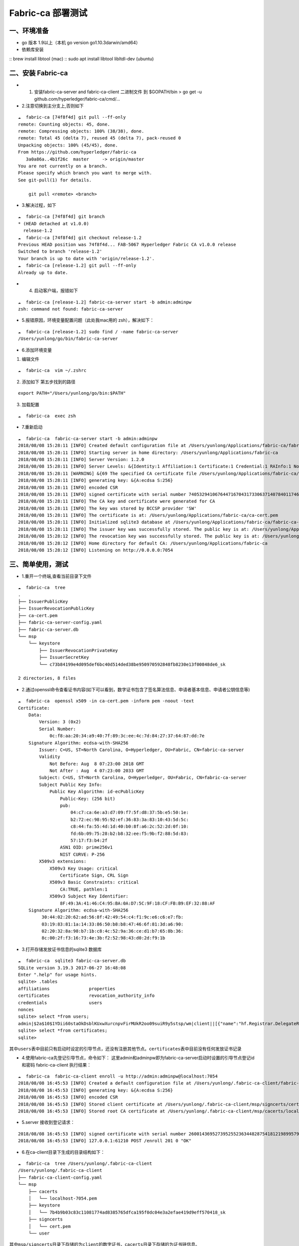 
Fabric-ca 部署测试
=================


一、环境准备
----------

- go 版本 1.9以上（本机 go version go1.10.3darwin/amd64） 
- 依赖库安装 
::
brew install libtool (mac) 
::
sudo apt install libtool libltdl-dev (ubuntu)

二、安装 Fabric-ca
----------------

-  

   1. 安装fabric-ca-server and fabric-ca-client 二进制文件 到
      $GOPATH/bin > go get -u github.com/hyperledger/fabric-ca/cmd/…

-  2.注意切换到主分支上,否则如下

::

   ☁  fabric-ca [74f8f4d] git pull --ff-only
   remote: Counting objects: 45, done.
   remote: Compressing objects: 100% (38/38), done.
   remote: Total 45 (delta 7), reused 45 (delta 7), pack-reused 0
   Unpacking objects: 100% (45/45), done.
   From https://github.com/hyperledger/fabric-ca
      3a0a86a..4b1f26c  master     -> origin/master
   You are not currently on a branch.
   Please specify which branch you want to merge with.
   See git-pull(1) for details.

       git pull <remote> <branch>

-  3.解决过程，如下

::

   ☁  fabric-ca [74f8f4d] git branch
   * (HEAD detached at v1.0.0)
     release-1.2
   ☁  fabric-ca [74f8f4d] git checkout release-1.2
   Previous HEAD position was 74f8f4d... FAB-5067 Hyperledger Fabric CA v1.0.0 release
   Switched to branch 'release-1.2'
   Your branch is up to date with 'origin/release-1.2'.
   ☁  fabric-ca [release-1.2] git pull --ff-only
   Already up to date.

-  

   4. 启动客户端，报错如下

::

   ☁  fabric-ca [release-1.2] fabric-ca-server start -b admin:adminpw
   zsh: command not found: fabric-ca-server

-  5.报错原因，环境变量配置问题（此处我mac用的 zsh），解决如下：

::

   ☁  fabric-ca [release-1.2] sudo find / -name fabric-ca-server
   /Users/yunlong/go/bin/fabric-ca-server

-  6.添加环境变量

1. 编辑文件

::

   ☁  fabric-ca  vim ~/.zshrc

2. 添加如下 第五步找到的路径

::

   export PATH="/Users/yunlong/go/bin:$PATH"

3. 加载配置

::

   ☁  fabric-ca  exec zsh

-  7.重新启动

::

   ☁  fabric-ca  fabric-ca-server start -b admin:adminpw
   2018/08/08 15:28:11 [INFO] Created default configuration file at /Users/yunlong/Applications/fabric-ca/fabric-ca-server-config.yaml
   2018/08/08 15:28:11 [INFO] Starting server in home directory: /Users/yunlong/Applications/fabric-ca
   2018/08/08 15:28:11 [INFO] Server Version: 1.2.0
   2018/08/08 15:28:11 [INFO] Server Levels: &{Identity:1 Affiliation:1 Certificate:1 Credential:1 RAInfo:1 Nonce:1}
   2018/08/08 15:28:11 [WARNING] &{69 The specified CA certificate file /Users/yunlong/Applications/fabric-ca/ca-cert.pem does not exist}
   2018/08/08 15:28:11 [INFO] generating key: &{A:ecdsa S:256}
   2018/08/08 15:28:11 [INFO] encoded CSR
   2018/08/08 15:28:11 [INFO] signed certificate with serial number 74053294106764471670431733063714078401174691198
   2018/08/08 15:28:11 [INFO] The CA key and certificate were generated for CA
   2018/08/08 15:28:11 [INFO] The key was stored by BCCSP provider 'SW'
   2018/08/08 15:28:11 [INFO] The certificate is at: /Users/yunlong/Applications/fabric-ca/ca-cert.pem
   2018/08/08 15:28:11 [INFO] Initialized sqlite3 database at /Users/yunlong/Applications/fabric-ca/fabric-ca-server.db
   2018/08/08 15:28:11 [INFO] The issuer key was successfully stored. The public key is at: /Users/yunlong/Applications/fabric-ca/IssuerPublicKey, secret key is at: /Users/yunlong/Applications/fabric-ca/msp/keystore/IssuerSecretKey
   2018/08/08 15:28:12 [INFO] The revocation key was successfully stored. The public key is at: /Users/yunlong/Applications/fabric-ca/IssuerRevocationPublicKey, private key is at: /Users/yunlong/Applications/fabric-ca/msp/keystore/IssuerRevocationPrivateKey
   2018/08/08 15:28:12 [INFO] Home directory for default CA: /Users/yunlong/Applications/fabric-ca
   2018/08/08 15:28:12 [INFO] Listening on http://0.0.0.0:7054

三、简单使用，测试 
---------------

- 1.重开一个终端,查看当前目录下文件

::

   ☁  fabric-ca  tree
   .
   ├── IssuerPublicKey
   ├── IssuerRevocationPublicKey
   ├── ca-cert.pem
   ├── fabric-ca-server-config.yaml
   ├── fabric-ca-server.db
   └── msp
       └── keystore
           ├── IssuerRevocationPrivateKey
           ├── IssuerSecretKey
           └── c73b84199e4d095def6bc40d514ded38be950970592848fb8230e13f00848de6_sk

   2 directories, 8 files

-  2.通过openssl命令查看证书内容(如下可以看到，数字证书包含了签名算法信息、申请者基本信息、申请者公钥信息等)

::

   ☁  fabric-ca  openssl x509 -in ca-cert.pem -inform pem -noout -text
   Certificate:
       Data:
           Version: 3 (0x2)
           Serial Number:
               0c:f8:aa:20:34:a9:40:7f:89:3c:ee:4c:7d:84:27:37:64:87:dd:7e
       Signature Algorithm: ecdsa-with-SHA256
           Issuer: C=US, ST=North Carolina, O=Hyperledger, OU=Fabric, CN=fabric-ca-server
           Validity
               Not Before: Aug  8 07:23:00 2018 GMT
               Not After : Aug  4 07:23:00 2033 GMT
           Subject: C=US, ST=North Carolina, O=Hyperledger, OU=Fabric, CN=fabric-ca-server
           Subject Public Key Info:
               Public Key Algorithm: id-ecPublicKey
                   Public-Key: (256 bit)
                   pub:
                       04:c7:ca:6e:a3:d7:09:f7:5f:d8:37:5b:e5:50:1e:
                       b2:72:ec:98:95:92:ef:36:83:3a:83:10:43:5d:5c:
                       c8:44:fa:55:4d:1d:40:b0:8f:a6:2c:52:2d:0f:10:
                       fd:6b:09:75:28:b2:b8:32:ee:f5:9b:f2:88:5d:83:
                       57:17:f3:b4:2f
                   ASN1 OID: prime256v1
                   NIST CURVE: P-256
           X509v3 extensions:
               X509v3 Key Usage: critical
                   Certificate Sign, CRL Sign
               X509v3 Basic Constraints: critical
                   CA:TRUE, pathlen:1
               X509v3 Subject Key Identifier:
                   8F:49:3A:41:46:C4:95:BA:0A:D7:5C:9F:18:CF:FB:B9:EF:32:88:AF
       Signature Algorithm: ecdsa-with-SHA256
            30:44:02:20:62:ad:56:8f:42:49:54:c4:f1:9c:e6:c6:e7:fb:
            03:19:83:81:1a:14:33:86:50:b8:b8:47:46:6f:81:3d:a6:90:
            02:20:32:8a:98:b7:1b:c8:4c:52:9a:36:ce:d1:b7:65:8b:36:
            8c:00:2f:f3:16:73:4e:3b:f2:52:98:43:d0:2d:f9:1b

-  3.打开存储发放证书信息的sqlite3 数据库

::

   ☁  fabric-ca  sqlite3 fabric-ca-server.db
   SQLite version 3.19.3 2017-06-27 16:48:08
   Enter ".help" for usage hints.
   sqlite> .tables
   affiliations               properties
   certificates               revocation_authority_info
   credentials                users
   nonces
   sqlite> select *from users;
   admin|$2a$10$1YDii60staOkDsblKUxwXurcnpvFirMUkR2oo09suiR9y5stsp/wm|client||[{"name":"hf.Registrar.DelegateRoles","value":"*"},{"name":"hf.Revoker","value":"1"},{"name":"hf.IntermediateCA","value":"1"},{"name":"hf.GenCRL","value":"1"},{"name":"hf.Registrar.Attributes","value":"*"},{"name":"hf.AffiliationMgr","value":"1"},{"name":"hf.Registrar.Roles","value":"*"}]|0|-1|1
   sqlite> select *from certificates;
   sqlite>

``其中users表中目前只有启动时设定的引导节点，还没有注册其他节点。certificates表中目前没有任何发放证书记录``

-  4.使用fabric-ca先登记引导节点，命令如下：
   这里admin和adminpw即为fabric-ca-server启动时设置的引导节点登记id和密码
   fabric-ca-client 执行结果：

::

   ☁  fabric-ca  fabric-ca-client enroll -u http://admin:adminpw@localhost:7054
   2018/08/08 16:45:53 [INFO] Created a default configuration file at /Users/yunlong/.fabric-ca-client/fabric-ca-client-config.yaml
   2018/08/08 16:45:53 [INFO] generating key: &{A:ecdsa S:256}
   2018/08/08 16:45:53 [INFO] encoded CSR
   2018/08/08 16:45:53 [INFO] Stored client certificate at /Users/yunlong/.fabric-ca-client/msp/signcerts/cert.pem
   2018/08/08 16:45:53 [INFO] Stored root CA certificate at /Users/yunlong/.fabric-ca-client/msp/cacerts/localhost-7054.pem

-  5.server 接收到登记请求：

::

   2018/08/08 16:45:53 [INFO] signed certificate with serial number 260014369527395255236344828754181219899579142314
   2018/08/08 16:45:53 [INFO] 127.0.0.1:61210 POST /enroll 201 0 "OK"

-  6.在ca-client目录下生成的目录结构如下：

::

   ☁  fabric-ca  tree /Users/yunlong/.fabric-ca-client
   /Users/yunlong/.fabric-ca-client
   ├── fabric-ca-client-config.yaml
   └── msp
       ├── cacerts
       │   └── localhost-7054.pem
       ├── keystore
       │   └── 7b4b9b03c83c11081774ad8385765dfca195f0dc04e3a2efae419d9eff570418_sk
       ├── signcerts
       │   └── cert.pem
       └── user

``其中msp/signcerts目录下存储的为client的数字证书，cacerts目录下存储的为证书链信息。``

-  7.打开sqlite3数据库，可以看到刚刚颁发的数字证书已经记录在数据库里了

::

   sqlite> select *from certificates;
   sqlite> select *from certificates;
   admin|2d8b729447b9da894a82943c2c692052e6ad90aa|8f493a4146c495ba0ad75c9f18cffbb9ef3288af||good|0|2019-08-08 08:46:00+00:00|0001-01-01 00:00:00+00:00|-----BEGIN CERTIFICATE-----
   MIICODCCAd+gAwIBAgIULYtylEe52olKgpQ8LGkgUuatkKowCgYIKoZIzj0EAwIw
   aDELMAkGA1UEBhMCVVMxFzAVBgNVBAgTDk5vcnRoIENhcm9saW5hMRQwEgYDVQQK
   EwtIeXBlcmxlZGdlcjEPMA0GA1UECxMGRmFicmljMRkwFwYDVQQDExBmYWJyaWMt
   Y2Etc2VydmVyMB4XDTE4MDgwODA4NDEwMFoXDTE5MDgwODA4NDYwMFowXTELMAkG
   A1UEBhMCVVMxFzAVBgNVBAgTDk5vcnRoIENhcm9saW5hMRQwEgYDVQQKEwtIeXBl
   cmxlZGdlcjEPMA0GA1UECxMGY2xpZW50MQ4wDAYDVQQDEwVhZG1pbjBZMBMGByqG
   SM49AgEGCCqGSM49AwEHA0IABAplU7X/AVqTf4+D26GONNPm07Ra5KLTkANuIzIt
   BLjT3sqkQXVGufL7/LdnCfIUVfIx1XP/pKeaG4hz5+QvfoCjcjBwMA4GA1UdDwEB
   /wQEAwIHgDAMBgNVHRMBAf8EAjAAMB0GA1UdDgQWBBT14uqOio2f9ioMw380s7DG
   P1agFTAfBgNVHSMEGDAWgBSPSTpBRsSVugrXXJ8Yz/u57zKIrzAQBgNVHREECTAH
   ggVib2dvbjAKBggqhkjOPQQDAgNHADBEAiAGHoFsb3GRZZyXa8PGofiimQDEIxeU
   jzz9LkoH90gQIAIgEpel1MGL1LE8f3rzX4n8YKAGOlD0NaLv9ArIOiOv/pA=
   -----END CERTIFICATE-----

-  8.接下来使用fabric-ca-client注册一个新的节点，这一步就是为fabric中的peer、user角色进行注册并登记的过程了，注册的命令为：
   ``fabric-ca-client register --id.name admin2 --id.type user --id.affiliation org1.department1 --id.attrs 'hf.Revoker=true,foo=bar'``
   这里有两点需要注意： >1.
   –id.type参数必须是是server端配置文件里hf.Registrar.Roles属性值里的一个
   打开fabric-ca-server的配置文件

::

   125   identities:
   126      - name: admin
   127        pass: adminpw
   128        type: client
   129        affiliation: ""
   130        attrs:
   131           hf.Registrar.Roles: "*"
   132           hf.Registrar.DelegateRoles: "*"
   133           hf.Revoker: true
   134           hf.IntermediateCA: true
   135           hf.GenCRL: true
   136           hf.Registrar.Attributes: "*"
   137           hf.AffiliationMgr: true

``其中通过hf.Registrar.Roles的属性值可以看出，客户端可以注册的类型是"*"代表所有包括( client,user,peer,validator和auditor)``

   2. –id.affiliation这个属性表示：被注册对象的从属关系参数一定要归属于预先配置的组织属性。换句话说，被注册对象的affiliation参数一定要是预先配置的affiliation参数的一个前缀。例如，假设预先配置的组织关系为：“a.b.c”，那么新注册的对象的affiliation属性可以是“a.b.c”，也可以是“a.b”，但“a.c”就不能通过注册。
      执行节点注册命令后，注册了一个user结点：

client端执行结果：

::

   ☁  fabric-ca  fabric-ca-client register --id.name admin2 --id.type user --id.affiliation org1.department1 --id.attrs 'hf.Revoker=true,foo=bar'
   2018/08/08 17:53:35 [INFO] Configuration file location: /Users/yunlong/.fabric-ca-client/fabric-ca-client-config.yaml
   Password: BDQDZMAmkwHE

``这里分配的password需要记住，后面在登记该节点时会用到。``
server端接收到请求:

::

   2018/08/08 17:53:35 [INFO] 127.0.0.1:63853 POST /register 201 0 "OK"

-  9.登记刚刚注册过的admin2节点，登记命令为： sudo fabric-ca-client
   enroll -u http://admin2:BDQDZMAmkwHE@localhost:7054 -M
   $FABRIC_CA_CLIENT_HOME/msp
   这里登记时使用的erollId和密码就是上边注册过程中的节点名称和返回的密码信息。这册过程中也是可以指定密码的。
   执行登记命令，结果如下：

::

   ☁  fabric-ca  sudo fabric-ca-client enroll -u http://admin2:BDQDZMAmkwHE@localhost:7054 -M $FABRIC_CA_CLIENT_HOME/msp
   Password:
   2018/08/08 18:01:47 [INFO] generating key: &{A:ecdsa S:256}
   2018/08/08 18:01:47 [INFO] encoded CSR
   2018/08/08 18:01:47 [INFO] Stored client certificate at /msp/signcerts/cert.pem
   2018/08/08 18:01:47 [INFO] Stored root CA certificate at /msp/cacerts/localhost-7054.pem

``此处sudo 是因为我没有设置环境变量配置目录要创建目录权限``

-  10.打开fabric-ca-server的sqlite数据库

::

   sqlite> select *from users;
   admin|$2a$10$1YDii60staOkDsblKUxwXurcnpvFirMUkR2oo09suiR9y5stsp/wm|client||[{"name":"hf.Registrar.DelegateRoles","value":"*"},{"name":"hf.Revoker","value":"1"},{"name":"hf.IntermediateCA","value":"1"},{"name":"hf.GenCRL","value":"1"},{"name":"hf.Registrar.Attributes","value":"*"},{"name":"hf.AffiliationMgr","value":"1"},{"name":"hf.Registrar.Roles","value":"*"}]|1|-1|1
   admin2|$2a$10$ij5tKwGKPwNh7Pf3FP.WNeht62MVxo7eFHKmxeFb5NxjsjYf0pwjK|user|org1.department1|[{"name":"hf.Revoker","value":"true"},{"name":"foo","value":"bar"},{"name":"hf.EnrollmentID","value":"admin2","ecert":true},{"name":"hf.Type","value":"user","ecert":true},{"name":"hf.Affiliation","value":"org1.department1","ecert":true}]|1|-1|1
   sqlite>

-  11.查看用户信息，其中有一个client节点admin和一个user节点admin2。其中admin是一个intermediateCA。
   打开数据库表certificates，这是可以看到给admin2所颁发的证书已经记录了

::

   sqlite> select *from certificates;
   admin|2d8b729447b9da894a82943c2c692052e6ad90aa|8f493a4146c495ba0ad75c9f18cffbb9ef3288af||good|0|2019-08-08 08:46:00+00:00|0001-01-01 00:00:00+00:00|-----BEGIN CERTIFICATE-----
   MIICODCCAd+gAwIBAgIULYtylEe52olKgpQ8LGkgUuatkKowCgYIKoZIzj0EAwIw
   aDELMAkGA1UEBhMCVVMxFzAVBgNVBAgTDk5vcnRoIENhcm9saW5hMRQwEgYDVQQK
   EwtIeXBlcmxlZGdlcjEPMA0GA1UECxMGRmFicmljMRkwFwYDVQQDExBmYWJyaWMt
   Y2Etc2VydmVyMB4XDTE4MDgwODA4NDEwMFoXDTE5MDgwODA4NDYwMFowXTELMAkG
   A1UEBhMCVVMxFzAVBgNVBAgTDk5vcnRoIENhcm9saW5hMRQwEgYDVQQKEwtIeXBl
   cmxlZGdlcjEPMA0GA1UECxMGY2xpZW50MQ4wDAYDVQQDEwVhZG1pbjBZMBMGByqG
   SM49AgEGCCqGSM49AwEHA0IABAplU7X/AVqTf4+D26GONNPm07Ra5KLTkANuIzIt
   BLjT3sqkQXVGufL7/LdnCfIUVfIx1XP/pKeaG4hz5+QvfoCjcjBwMA4GA1UdDwEB
   /wQEAwIHgDAMBgNVHRMBAf8EAjAAMB0GA1UdDgQWBBT14uqOio2f9ioMw380s7DG
   P1agFTAfBgNVHSMEGDAWgBSPSTpBRsSVugrXXJ8Yz/u57zKIrzAQBgNVHREECTAH
   ggVib2dvbjAKBggqhkjOPQQDAgNHADBEAiAGHoFsb3GRZZyXa8PGofiimQDEIxeU
   jzz9LkoH90gQIAIgEpel1MGL1LE8f3rzX4n8YKAGOlD0NaLv9ArIOiOv/pA=
   -----END CERTIFICATE-----
   |1
   admin2|6c8efe0b08916a953fa8a0054ad879c4c48bff63|8f493a4146c495ba0ad75c9f18cffbb9ef3288af||good|0|2019-08-08 10:02:00+00:00|0001-01-01 00:00:00+00:00|-----BEGIN CERTIFICATE-----
   MIICwzCCAmqgAwIBAgIUbI7+CwiRapU/qKAFSth5xMSL/2MwCgYIKoZIzj0EAwIw
   aDELMAkGA1UEBhMCVVMxFzAVBgNVBAgTDk5vcnRoIENhcm9saW5hMRQwEgYDVQQK
   EwtIeXBlcmxlZGdlcjEPMA0GA1UECxMGRmFicmljMRkwFwYDVQQDExBmYWJyaWMt
   Y2Etc2VydmVyMB4XDTE4MDgwODA5NTcwMFoXDTE5MDgwODEwMDIwMFowfTELMAkG
   A1UEBhMCVVMxFzAVBgNVBAgTDk5vcnRoIENhcm9saW5hMRQwEgYDVQQKEwtIeXBl
   cmxlZGdlcjEuMAsGA1UECxMEdXNlcjALBgNVBAsTBG9yZzEwEgYDVQQLEwtkZXBh
   cnRtZW50MTEPMA0GA1UEAxMGYWRtaW4yMFkwEwYHKoZIzj0CAQYIKoZIzj0DAQcD
   QgAEgTh1/es2IndpNkeqB1rsyGTqIIyyb0s/DxkhaXUWeapU//bagVYCsHAiXSNX
   SXZX/gJNDsHKwWZHxkTuAlqlpqOB3DCB2TAOBgNVHQ8BAf8EBAMCB4AwDAYDVR0T
   AQH/BAIwADAdBgNVHQ4EFgQU2cR+jSPNFV+IwsQKnGnWwdO3GAQwHwYDVR0jBBgw
   FoAUj0k6QUbElboK11yfGM/7ue8yiK8wEAYDVR0RBAkwB4IFYm9nb24wZwYIKgME
   BQYHCAEEW3siYXR0cnMiOnsiaGYuQWZmaWxpYXRpb24iOiJvcmcxLmRlcGFydG1l
   bnQxIiwiaGYuRW5yb2xsbWVudElEIjoiYWRtaW4yIiwiaGYuVHlwZSI6InVzZXIi
   fX0wCgYIKoZIzj0EAwIDRwAwRAIgFhnmmq4qA11tjYDTnRPawjsSBXLFCNGk8OjM
   Hepn66wCIEjE5L/D2MPx/rZGNewlQM6sjiWsVTYsn2+6nsmQ/Cw9
   -----END CERTIFICATE-----
   |1
   sqlite>

-  12重新登记节点，在节点授权即将到期是需要重新登记节点信息。重新登记的命令为：
   ``fabric-ca-client reenroll``

::

   ☁  fabric-ca  fabric-ca-client reenroll
   2018/08/08 18:55:55 [INFO] Configuration file location: /Users/yunlong/.fabric-ca-client/fabric-ca-client-config.yaml
   2018/08/08 18:55:55 [INFO] generating key: &{A:ecdsa S:256}
   2018/08/08 18:55:55 [INFO] encoded CSR
   2018/08/08 18:55:55 [INFO] Stored client certificate at /Users/yunlong/.fabric-ca-client/msp/signcerts/cert.pem
   2018/08/08 18:55:55 [INFO] Stored root CA certificate at /Users/yunlong/.fabric-ca-client/msp/cacerts/localhost-7054.pem

-  13.重新登记过程重新发送签名证书请求，获取新的数字证书。
   打开server端数据库，可以看到两条颁发给节点admin的证书记录，两个证书颁发的时间不一样。
::
   sqlite> select \*from certificates;
   admin|2d8b729447b9da894a82943c2c692052e6ad90aa|8f493a4146c495ba0ad75c9f18cffbb9ef3288af||good|0|2019-08-08
   08:46:00+00:00|0001-01-01 00:00:00+00:00|—–BEGIN CERTIFICATE—–
   MIICODCCAd+gAwIBAgIULYtylEe52olKgpQ8LGkgUuatkKowCgYIKoZIzj0EAwIw
   aDELMAkGA1UEBhMCVVMxFzAVBgNVBAgTDk5vcnRoIENhcm9saW5hMRQwEgYDVQQK
   EwtIeXBlcmxlZGdlcjEPMA0GA1UECxMGRmFicmljMRkwFwYDVQQDExBmYWJyaWMt
   Y2Etc2VydmVyMB4XDTE4MDgwODA4NDEwMFoXDTE5MDgwODA4NDYwMFowXTELMAkG
   A1UEBhMCVVMxFzAVBgNVBAgTDk5vcnRoIENhcm9saW5hMRQwEgYDVQQKEwtIeXBl
   cmxlZGdlcjEPMA0GA1UECxMGY2xpZW50MQ4wDAYDVQQDEwVhZG1pbjBZMBMGByqG
   SM49AgEGCCqGSM49AwEHA0IABAplU7X/AVqTf4+D26GONNPm07Ra5KLTkANuIzIt
   BLjT3sqkQXVGufL7/LdnCfIUVfIx1XP/pKeaG4hz5+QvfoCjcjBwMA4GA1UdDwEB
   /wQEAwIHgDAMBgNVHRMBAf8EAjAAMB0GA1UdDgQWBBT14uqOio2f9ioMw380s7DG
   P1agFTAfBgNVHSMEGDAWgBSPSTpBRsSVugrXXJ8Yz/u57zKIrzAQBgNVHREECTAH
   ggVib2dvbjAKBggqhkjOPQQDAgNHADBEAiAGHoFsb3GRZZyXa8PGofiimQDEIxeU
   jzz9LkoH90gQIAIgEpel1MGL1LE8f3rzX4n8YKAGOlD0NaLv9ArIOiOv/pA= —–END
   CERTIFICATE—– \|1
   admin2|6c8efe0b08916a953fa8a0054ad879c4c48bff63|8f493a4146c495ba0ad75c9f18cffbb9ef3288af||good|0|2019-08-08
   10:02:00+00:00|0001-01-01 00:00:00+00:00|—–BEGIN CERTIFICATE—–
   MIICwzCCAmqgAwIBAgIUbI7+CwiRapU/qKAFSth5xMSL/2MwCgYIKoZIzj0EAwIw
   aDELMAkGA1UEBhMCVVMxFzAVBgNVBAgTDk5vcnRoIENhcm9saW5hMRQwEgYDVQQK
   EwtIeXBlcmxlZGdlcjEPMA0GA1UECxMGRmFicmljMRkwFwYDVQQDExBmYWJyaWMt
   Y2Etc2VydmVyMB4XDTE4MDgwODA5NTcwMFoXDTE5MDgwODEwMDIwMFowfTELMAkG
   A1UEBhMCVVMxFzAVBgNVBAgTDk5vcnRoIENhcm9saW5hMRQwEgYDVQQKEwtIeXBl
   cmxlZGdlcjEuMAsGA1UECxMEdXNlcjALBgNVBAsTBG9yZzEwEgYDVQQLEwtkZXBh
   cnRtZW50MTEPMA0GA1UEAxMGYWRtaW4yMFkwEwYHKoZIzj0CAQYIKoZIzj0DAQcD
   QgAEgTh1/es2IndpNkeqB1rsyGTqIIyyb0s/DxkhaXUWeapU//bagVYCsHAiXSNX
   SXZX/gJNDsHKwWZHxkTuAlqlpqOB3DCB2TAOBgNVHQ8BAf8EBAMCB4AwDAYDVR0T
   AQH/BAIwADAdBgNVHQ4EFgQU2cR+jSPNFV+IwsQKnGnWwdO3GAQwHwYDVR0jBBgw
   FoAUj0k6QUbElboK11yfGM/7ue8yiK8wEAYDVR0RBAkwB4IFYm9nb24wZwYIKgME
   BQYHCAEEW3siYXR0cnMiOnsiaGYuQWZmaWxpYXRpb24iOiJvcmcxLmRlcGFydG1l
   bnQxIiwiaGYuRW5yb2xsbWVudElEIjoiYWRtaW4yIiwiaGYuVHlwZSI6InVzZXIi
   fX0wCgYIKoZIzj0EAwIDRwAwRAIgFhnmmq4qA11tjYDTnRPawjsSBXLFCNGk8OjM
   Hepn66wCIEjE5L/D2MPx/rZGNewlQM6sjiWsVTYsn2+6nsmQ/Cw9 —–END
   CERTIFICATE—– \|1
   admin|740964b0033cfcf83b3df9c8501bbf2e2dc9e553|8f493a4146c495ba0ad75c9f18cffbb9ef3288af||good|0|2019-08-08
10:56:00+00:00|0001-01-01 00:00:00+00:00|—–BEGIN CERTIFICATE—–
MIICODCCAd+gAwIBAgIUdAlksAM8/Pg7PfnIUBu/Li3J5VMwCgYIKoZIzj0EAwIw
aDELMAkGA1UEBhMCVVMxFzAVBgNVBAgTDk5vcnRoIENhcm9saW5hMRQwEgYDVQQK
EwtIeXBlcmxlZGdlcjEPMA0GA1UECxMGRmFicmljMRkwFwYDVQQDExBmYWJyaWMt
Y2Etc2VydmVyMB4XDTE4MDgwODEwNTEwMFoXDTE5MDgwODEwNTYwMFowXTELMAkG
A1UEBhMCVVMxFzAVBgNVBAgTDk5vcnRoIENhcm9saW5hMRQwEgYDVQQKEwtIeXBl
cmxlZGdlcjEPMA0GA1UECxMGY2xpZW50MQ4wDAYDVQQDEwVhZG1pbjBZMBMGByqG
SM49AgEGCCqGSM49AwEHA0IABKmzuxWJF7ktC+rJe88IotUSzcJ4M2S3aDfW95cB
AjskynJyI5wL7aRnKbbabqGw6oecTtE80o3mDrwuCkZbhrejcjBwMA4GA1UdDwEB
/wQEAwIHgDAMBgNVHRMBAf8EAjAAMB0GA1UdDgQWBBSx1Pn7YNSyFUwMtKgi4YL7
6b4epDAfBgNVHSMEGDAWgBSPSTpBRsSVugrXXJ8Yz/u57zKIrzAQBgNVHREECTAH
ggVib2dvbjAKBggqhkjOPQQDAgNHADBEAiA/un/UESFnG5JsDxguPG3sqTwMGUDb
hVmv95HYkEgkJAIgBrWmP3W3x9VU2cqgp+859ZaqpVb5FJFeRhNl/WTpjJw= —–END
CERTIFICATE—– \|1 sqlite> 